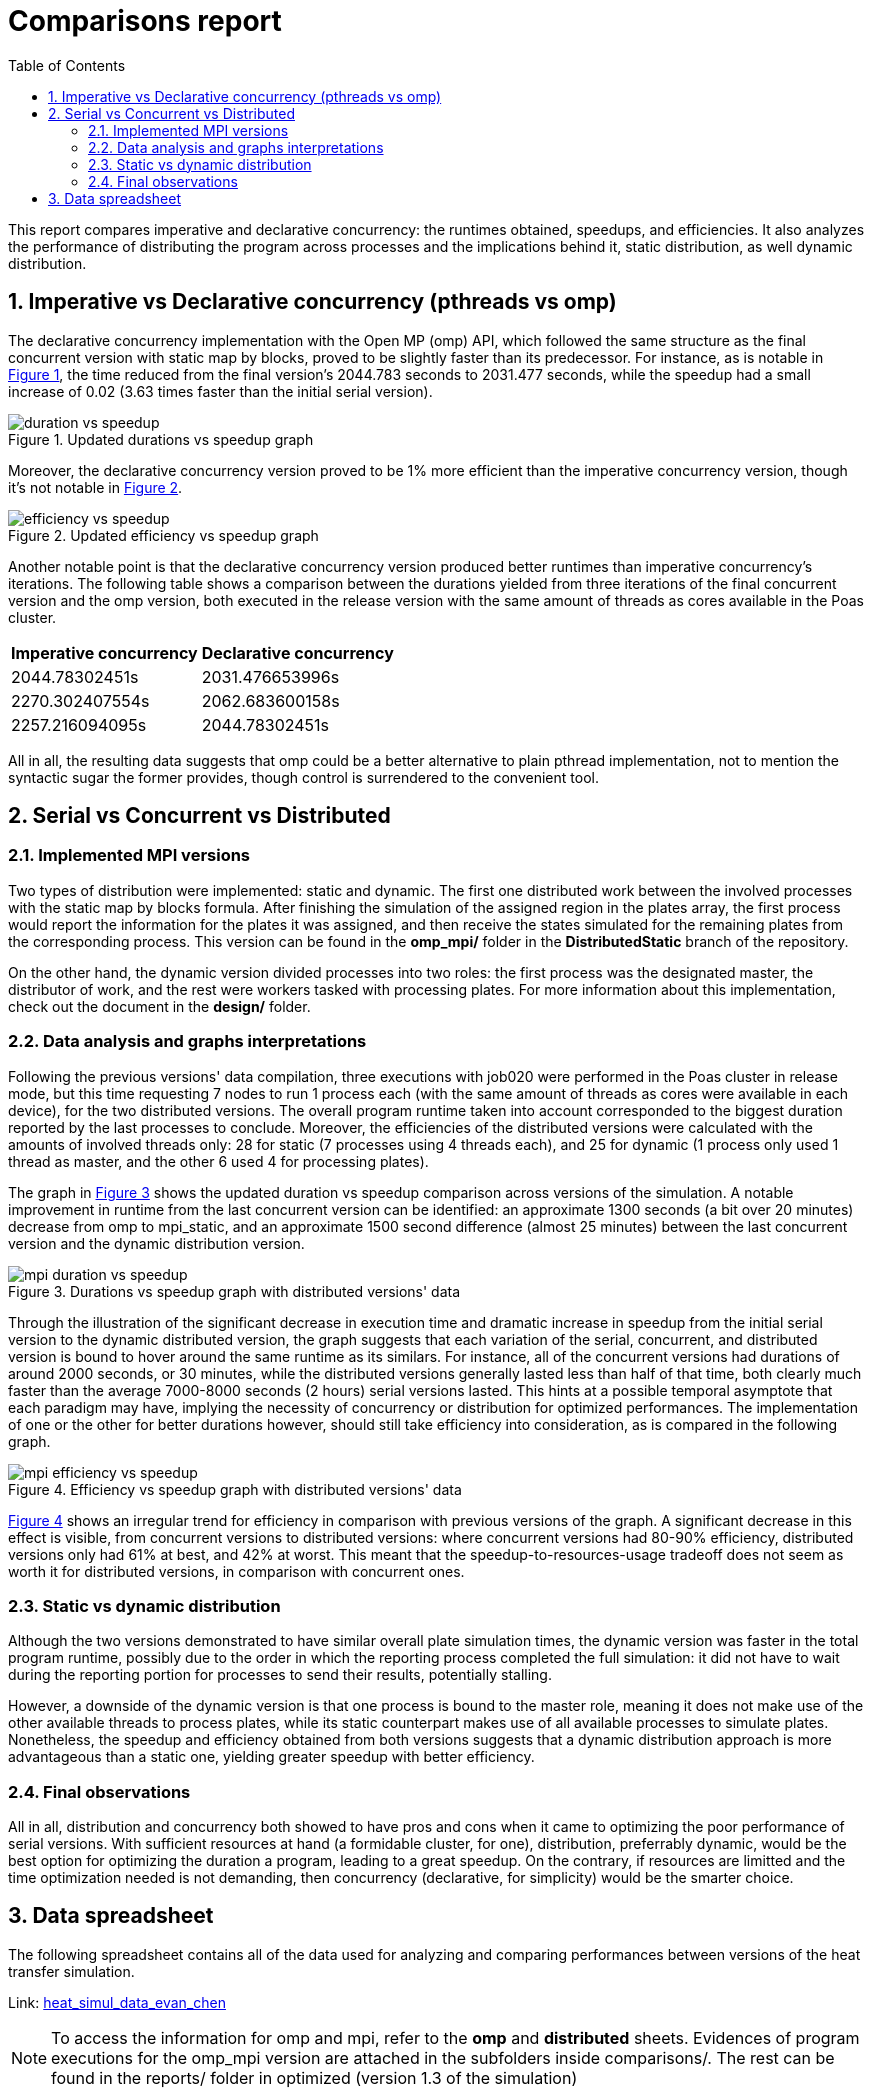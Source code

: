 = Comparisons report
:experimental:
:nofooter:
:source-highlighter: highlightjs
:sectnums:
:stem: latexmath
:toc:
:xrefstyle: short

This report compares imperative and declarative concurrency: the runtimes obtained, speedups, and efficiencies. It also analyzes the performance of distributing the program across processes and the implications behind it, static distribution, as well dynamic distribution.

== Imperative vs Declarative concurrency (pthreads vs omp)

The declarative concurrency implementation with the Open MP (omp) API, which followed the same structure as the final concurrent version with static map by blocks, proved to be slightly faster than its predecessor. For instance, as is notable in <<duration_vs_speedup_omp>>, the time reduced from the final version's 2044.783 seconds to 2031.477 seconds, while the speedup had a small increase of 0.02 (3.63 times faster than the initial serial version).

[[duration_vs_speedup_omp]]
.Updated durations vs speedup graph
image::images/omp/duration_vs_speedup.svg[align=center]

Moreover, the declarative concurrency version proved to be 1% more efficient than the imperative concurrency version, though it's not notable in <<efficiency_vs_speedup_omp>>.

[[efficiency_vs_speedup_omp]]
.Updated efficiency vs speedup graph
image::images/omp/efficiency_vs_speedup.svg[align=center]

Another notable point is that the declarative concurrency version produced better runtimes than imperative concurrency's iterations. The following table shows a comparison between the durations yielded from three iterations of the final concurrent version and the omp version, both executed in the release version with the same amount of threads as cores available in the Poas cluster.

[%autowidth]
|===
s| Imperative concurrency s| Declarative concurrency
| 2044.78302451s | 2031.476653996s
| 2270.302407554s | 2062.683600158s
| 2257.216094095s | 2044.78302451s
|===

All in all, the resulting data suggests that omp could be a better alternative to plain pthread implementation, not to mention the syntactic sugar the former provides, though control is surrendered to the convenient tool.

== Serial vs Concurrent vs Distributed
=== Implemented MPI versions
Two types of distribution were implemented: static and dynamic. The first one distributed work between the involved processes with the static map by blocks formula. After finishing the simulation of the assigned region in the plates array, the first process would report the information for the plates it was assigned, and then receive the states simulated for the remaining plates from the corresponding process. This version can be found in the **omp_mpi/** folder in the *DistributedStatic* branch of the repository.

On the other hand, the dynamic version divided processes into two roles: the first process was the designated master, the distributor of work, and the rest were workers tasked with processing plates. For more information about this implementation, check out the document in the **design/** folder.

=== Data analysis and graphs interpretations

Following the previous versions' data compilation, three executions with job020 were performed in the Poas cluster in release mode, but this time requesting 7 nodes to run 1 process each (with the same amount of threads as cores were available in each device), for the two distributed versions. The overall program runtime taken into account corresponded to the biggest duration reported by the last processes to conclude. Moreover, the efficiencies of the distributed versions were calculated with the amounts of involved threads only: 28 for static (7 processes using 4 threads each), and 25 for dynamic (1 process only used 1 thread as master, and the other 6 used 4 for processing plates).

The graph in <<duration_vs_speedup_mpi>> shows the updated duration vs speedup comparison across versions of the simulation. A notable improvement in runtime from the last concurrent version can be identified: an approximate 1300 seconds (a bit over 20 minutes) decrease from omp to mpi_static, and an approximate 1500 second difference (almost 25 minutes) between the last concurrent version and the dynamic distribution version.

[[duration_vs_speedup_mpi]]
.Durations vs speedup graph with distributed versions' data
image::images/mpi/mpi_duration_vs_speedup.svg[align=center]

Through the illustration of the significant decrease in execution time and dramatic increase in speedup from the initial serial version to the dynamic distributed version, the graph suggests that each variation of the serial, concurrent, and distributed version is bound to hover around the same runtime as its similars. For instance, all of the concurrent versions had durations of around 2000 seconds, or 30 minutes, while the distributed versions generally lasted less than half of that time, both clearly much faster than the average 7000-8000 seconds (2 hours) serial versions lasted. This hints at a possible temporal asymptote that each paradigm may have, implying the necessity of concurrency or distribution for optimized performances. The implementation of one or the other for better durations however, should still take efficiency into consideration, as is compared in the following graph.

[[efficiency_vs_speedup_mpi]]
.Efficiency vs speedup graph with distributed versions' data
image::images/mpi/mpi_efficiency_vs_speedup.svg[align=center]

<<efficiency_vs_speedup_mpi>> shows an irregular trend for efficiency in comparison with previous versions of the graph. A significant decrease in this effect is visible, from concurrent versions to distributed versions: where concurrent versions had 80-90% efficiency, distributed versions only had 61% at best, and 42% at worst. This meant that the speedup-to-resources-usage tradeoff does not seem as worth it for distributed versions, in comparison with concurrent ones.

=== Static vs dynamic distribution

Although the two versions demonstrated to have similar overall plate simulation times, the dynamic version was faster in the total program runtime, possibly due to the order in which the reporting process completed the full simulation: it did not have to wait during the reporting portion for processes to send their results, potentially stalling.

However, a downside of the dynamic version is that one process is bound to the master role, meaning it does not make use of the other available threads to process plates, while its static counterpart makes use of all available processes to simulate plates. Nonetheless, the speedup and efficiency obtained from both versions suggests that a dynamic distribution approach is more advantageous than a static one, yielding greater speedup with better efficiency.

=== Final observations

All in all, distribution and concurrency both showed to have pros and cons when it came to optimizing the poor performance of serial versions. With sufficient resources at hand (a formidable cluster, for one), distribution, preferrably dynamic, would be the best option for optimizing the duration a program, leading to a great speedup. On the contrary, if resources are limitted and the time optimization needed is not demanding, then concurrency (declarative, for simplicity) would be the smarter choice. 

== Data spreadsheet
The following spreadsheet contains all of the data used for analyzing and comparing performances between versions of the heat transfer simulation.

Link: https://docs.google.com/spreadsheets/d/1FOsv30rT03TahYkjyai7WPhJPS8wt92tpIzp7Kk8dsc/edit?usp=sharing[heat_simul_data_evan_chen]

NOTE: To access the information for omp and mpi, refer to the *omp* and *distributed* sheets. Evidences of program executions for the omp_mpi version are attached in the subfolders inside comparisons/. The rest can be found in the reports/ folder in optimized (version 1.3 of the simulation)
